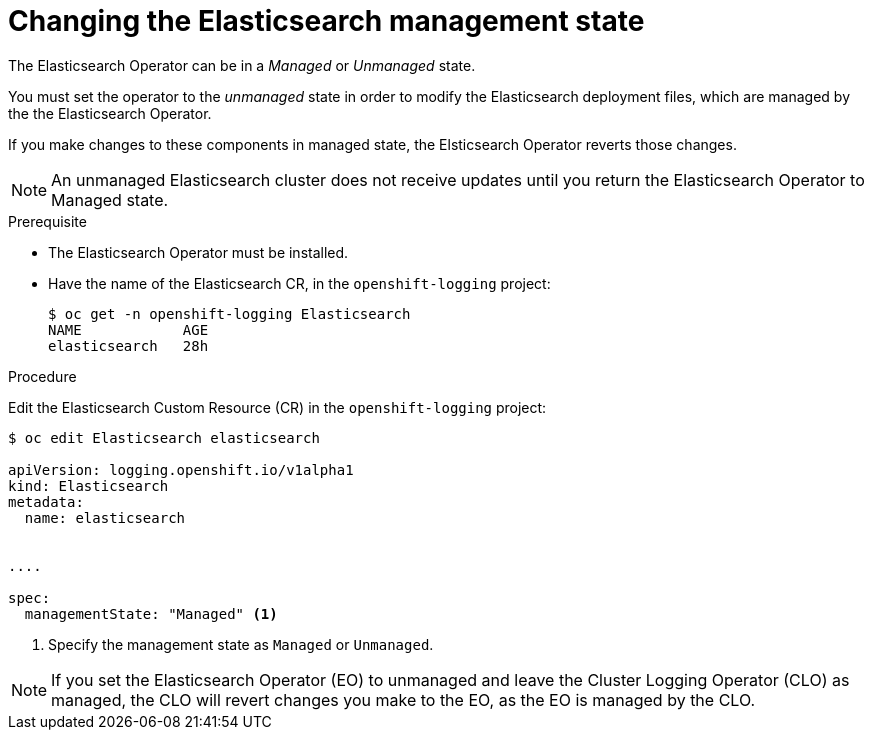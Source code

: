 // Module included in the following assemblies:
//
// * logging/cluster-logging-management.adoc

[id="cluster-logging-management-state-changing-es_{context}"]
= Changing the Elasticsearch management state

The Elasticsearch Operator can be in a _Managed_ or _Unmanaged_ state.

You must set the operator to the _unmanaged_ state in order to modify the Elasticsearch deployment files, which are managed by the the Elasticsearch Operator. 

If you make changes to these components in managed state, the Elsticsearch Operator reverts those changes. 

[NOTE]
====
An unmanaged Elasticsearch cluster does not receive updates until you return the Elasticsearch Operator to Managed state.
====

.Prerequisite

* The Elasticsearch Operator must be installed.

* Have the name of the Elasticsearch CR, in the `openshift-logging` project:
+
----
$ oc get -n openshift-logging Elasticsearch
NAME            AGE
elasticsearch   28h
----

.Procedure

Edit the Elasticsearch Custom Resource (CR) in the `openshift-logging` project:

[source,yaml]
----
$ oc edit Elasticsearch elasticsearch

apiVersion: logging.openshift.io/v1alpha1
kind: Elasticsearch
metadata:
  name: elasticsearch


....

spec:
  managementState: "Managed" <1>
----

<1> Specify the management state as `Managed` or `Unmanaged`.

[NOTE]
====
If you set the Elasticsearch Operator (EO) to unmanaged and leave the Cluster Logging Operator (CLO) as managed, the CLO will revert changes you make to the EO, as the EO is managed by the CLO.
====